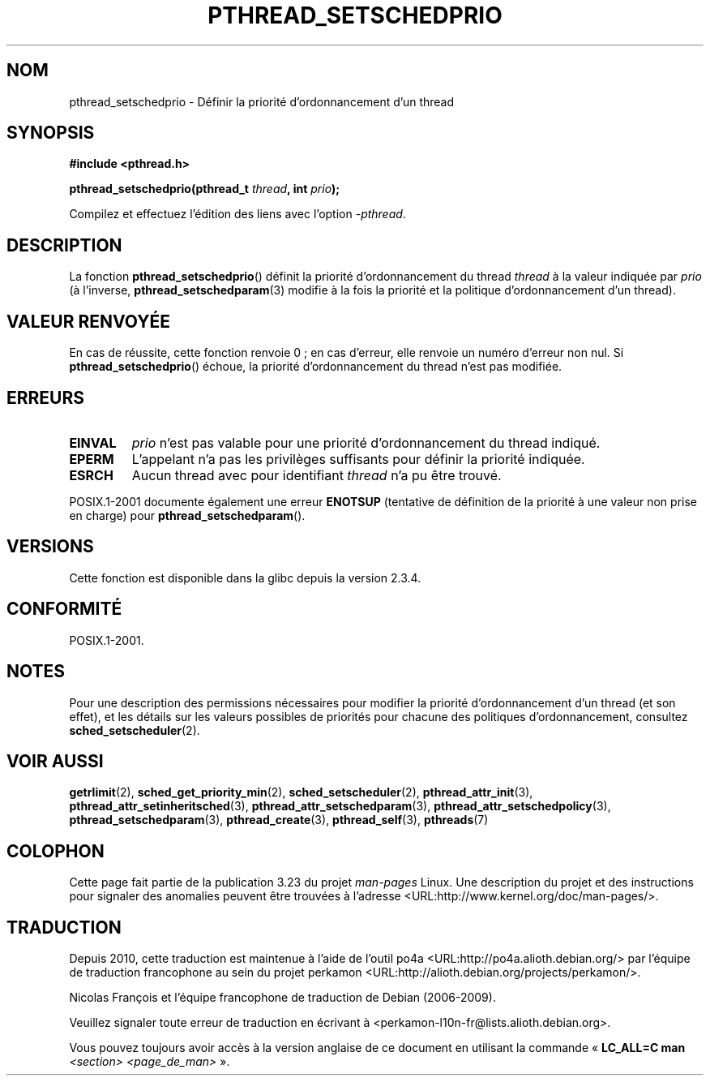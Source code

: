 .\" Copyright (c) 2008 Linux Foundation, written by Michael Kerrisk
.\"     <mtk.manpages@gmail.com>
.\"
.\" Permission is granted to make and distribute verbatim copies of this
.\" manual provided the copyright notice and this permission notice are
.\" preserved on all copies.
.\"
.\" Permission is granted to copy and distribute modified versions of this
.\" manual under the conditions for verbatim copying, provided that the
.\" entire resulting derived work is distributed under the terms of a
.\" permission notice identical to this one.
.\"
.\" Since the Linux kernel and libraries are constantly changing, this
.\" manual page may be incorrect or out-of-date.  The author(s) assume no
.\" responsibility for errors or omissions, or for damages resulting from
.\" the use of the information contained herein.  The author(s) may not
.\" have taken the same level of care in the production of this manual,
.\" which is licensed free of charge, as they might when working
.\" professionally.
.\"
.\" Formatted or processed versions of this manual, if unaccompanied by
.\" the source, must acknowledge the copyright and authors of this work.
.\"
.\"*******************************************************************
.\"
.\" This file was generated with po4a. Translate the source file.
.\"
.\"*******************************************************************
.TH PTHREAD_SETSCHEDPRIO 3 "6 novembre 2008" Linux "Manuel du programmeur Linux"
.SH NOM
pthread_setschedprio \- Définir la priorité d'ordonnancement d'un thread
.SH SYNOPSIS
.nf
\fB#include <pthread.h>\fP

\fBpthread_setschedprio(pthread_t \fP\fIthread\fP\fB, int \fP\fIprio\fP\fB);\fP
.sp
Compilez et effectuez l'édition des liens avec l'option \fI\-pthread\fP.
.SH DESCRIPTION
.\" FIXME . nptl/pthread_setschedprio.c has the following
.\"   /* If the thread should have higher priority because of some
.\"      PTHREAD_PRIO_PROTECT mutexes it holds, adjust the priority. */
.\" Eventually (perhaps after writing the mutexattr pages), we
.\" may want to add something on the topic to this page.
.\" nptl/pthread_setschedparam.c has a similar case.
La fonction \fBpthread_setschedprio\fP() définit la priorité d'ordonnancement
du thread \fIthread\fP à la valeur indiquée par \fIprio\fP (à l'inverse,
\fBpthread_setschedparam\fP(3) modifie à la fois la priorité et la politique
d'ordonnancement d'un thread).
.SH "VALEUR RENVOYÉE"
En cas de réussite, cette fonction renvoie 0\ ; en cas d'erreur, elle renvoie
un numéro d'erreur non nul. Si \fBpthread_setschedprio\fP() échoue, la priorité
d'ordonnancement du thread n'est pas modifiée.
.SH ERREURS
.TP 
\fBEINVAL\fP
\fIprio\fP n'est pas valable pour une priorité d'ordonnancement du thread
indiqué.
.TP 
\fBEPERM\fP
L'appelant n'a pas les privilèges suffisants pour définir la priorité
indiquée.
.TP 
\fBESRCH\fP
Aucun thread avec pour identifiant \fIthread\fP n'a pu être trouvé.
.PP
POSIX.1\-2001 documente également une erreur \fBENOTSUP\fP (tentative de
définition de la priorité à une valeur non prise en charge) pour
\fBpthread_setschedparam\fP().
.SH VERSIONS
Cette fonction est disponible dans la glibc depuis la version 2.3.4.
.SH CONFORMITÉ
POSIX.1\-2001.
.SH NOTES
Pour une description des permissions nécessaires pour modifier la priorité
d'ordonnancement d'un thread (et son effet), et les détails sur les valeurs
possibles de priorités pour chacune des politiques d'ordonnancement,
consultez \fBsched_setscheduler\fP(2).
.SH "VOIR AUSSI"
\fBgetrlimit\fP(2), \fBsched_get_priority_min\fP(2), \fBsched_setscheduler\fP(2),
\fBpthread_attr_init\fP(3), \fBpthread_attr_setinheritsched\fP(3),
\fBpthread_attr_setschedparam\fP(3), \fBpthread_attr_setschedpolicy\fP(3),
\fBpthread_setschedparam\fP(3), \fBpthread_create\fP(3), \fBpthread_self\fP(3),
\fBpthreads\fP(7)
.SH COLOPHON
Cette page fait partie de la publication 3.23 du projet \fIman\-pages\fP
Linux. Une description du projet et des instructions pour signaler des
anomalies peuvent être trouvées à l'adresse
<URL:http://www.kernel.org/doc/man\-pages/>.
.SH TRADUCTION
Depuis 2010, cette traduction est maintenue à l'aide de l'outil
po4a <URL:http://po4a.alioth.debian.org/> par l'équipe de
traduction francophone au sein du projet perkamon
<URL:http://alioth.debian.org/projects/perkamon/>.
.PP
Nicolas François et l'équipe francophone de traduction de Debian\ (2006-2009).
.PP
Veuillez signaler toute erreur de traduction en écrivant à
<perkamon\-l10n\-fr@lists.alioth.debian.org>.
.PP
Vous pouvez toujours avoir accès à la version anglaise de ce document en
utilisant la commande
«\ \fBLC_ALL=C\ man\fR \fI<section>\fR\ \fI<page_de_man>\fR\ ».

